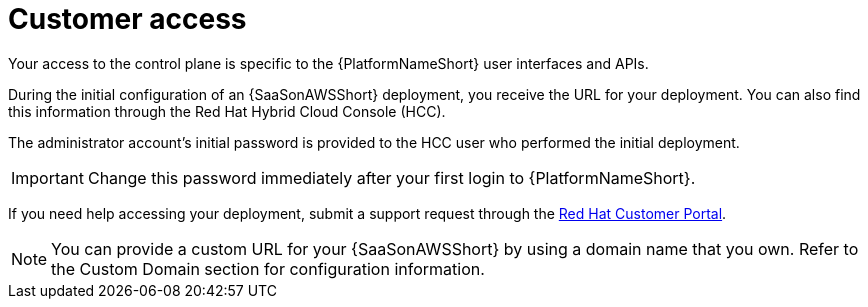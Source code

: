 [id="con-saas-customer-access"]
= Customer access

Your access to the control plane is specific to the {PlatformNameShort} user interfaces and APIs.

During the initial configuration of an {SaaSonAWSShort} deployment, you receive the URL for your deployment. 
You can also find this information through the Red{nbsp}Hat Hybrid Cloud Console (HCC).

The administrator account's initial password is provided to the HCC user who performed the initial deployment.

[IMPORTANT]
====
Change this password immediately after your first login to {PlatformNameShort}.
====
If you need help accessing your deployment, submit a support request through the link:https://access.redhat.com/support[Red Hat Customer Portal].

[NOTE]
=====
You can provide a custom URL for your {SaaSonAWSShort} by using a domain name that you own. Refer to the Custom Domain section for configuration information.
=====
//[Jameria Self] Add a link to the Custom Domain section to the note.